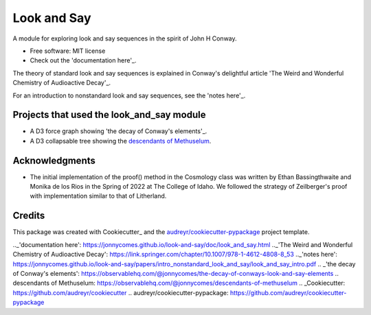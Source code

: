 ============
Look and Say
============


.. image:: https://img.shields.io/pypi/v/look_and_say.svg
        :target: https://pypi.python.org/pypi/look_and_say

.. image:: https://img.shields.io/travis/jonnycomes/look_and_say.svg
        :target: https://travis-ci.com/jonnycomes/look_and_say

.. image:: https://readthedocs.org/projects/look-and-say/badge/?version=latest
        :target: https://look-and-say.readthedocs.io/en/latest/?version=latest
        :alt: Documentation Status


.. image:: https://pyup.io/repos/github/jonnycomes/look_and_say/shield.svg
     :target: https://pyup.io/repos/github/jonnycomes/look_and_say/
     :alt: Updates



A module for exploring look and say sequences in the spirit of John H Conway.


* Free software: MIT license
* Check out the 'documentation here'_.


The theory of standard look and say sequences is explained in Conway's delightful article 'The Weird and Wonderful Chemistry of Audioactive Decay'_. 

For an introduction to nonstandard look and say sequences, see the 'notes here'_.



Projects that used the look_and_say module
------------------------------------------

- A D3 force graph showing 'the decay of Conway's elements'_.

- A D3 collapsable tree showing the `descendants of Methuselum`_.


Acknowledgments
---------------

- The initial implementation of the proof() method in the Cosmology class was written by Ethan Bassingthwaite and Monika de los Rios in the Spring of 2022 at The College of Idaho. We followed the strategy of Zeilberger's proof with implementation similar to that of Litherland. 


Credits
-------

This package was created with Cookiecutter_ and the `audreyr/cookiecutter-pypackage`_ project template.


.._'documentation here': https://jonnycomes.github.io/look-and-say/doc/look_and_say.html
.._'The Weird and Wonderful Chemistry of Audioactive Decay': https://link.springer.com/chapter/10.1007/978-1-4612-4808-8_53
.._'notes here': https://jonnycomes.github.io/look-and-say/papers/intro_nonstandard_look_and_say/look_and_say_intro.pdf
.. _'the decay of Conway's elements': https://observablehq.com/@jonnycomes/the-decay-of-conways-look-and-say-elements
.. _`descendants of Methuselum`: https://observablehq.com/@jonnycomes/descendants-of-methuselum
.. _Cookiecutter: https://github.com/audreyr/cookiecutter
.. _`audreyr/cookiecutter-pypackage`: https://github.com/audreyr/cookiecutter-pypackage
